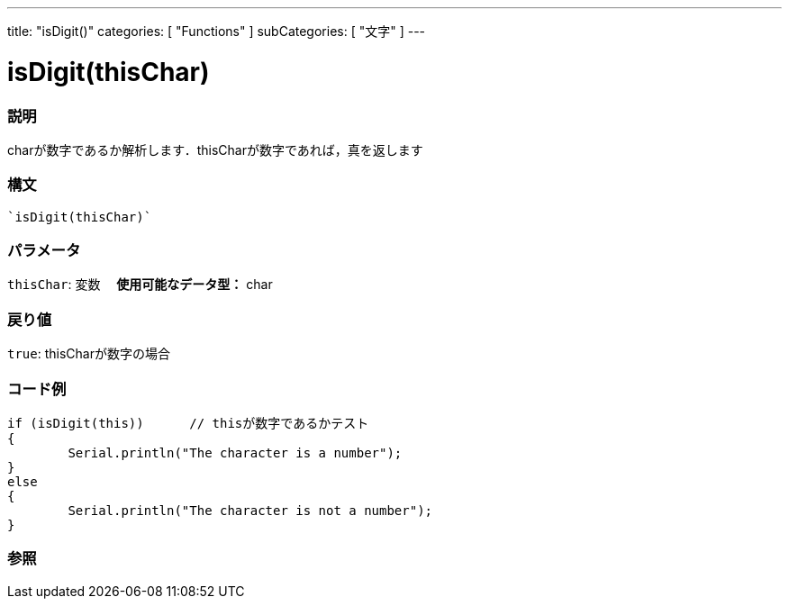 ﻿---
title: "isDigit()"
categories: [ "Functions" ]
subCategories: [ "文字" ]
---





= isDigit(thisChar)


// OVERVIEW SECTION STARTS
[#overview]
--

[float]
=== 説明
charが数字であるか解析します．thisCharが数字であれば，真を返します
[%hardbreaks]


[float]
=== 構文
[source,arduino]
----
`isDigit(thisChar)`
----

[float]
=== パラメータ
`thisChar`: 変数　 *使用可能なデータ型：* char

[float]
=== 戻り値
`true`: thisCharが数字の場合

--
// OVERVIEW SECTION ENDS



// HOW TO USE SECTION STARTS
[#howtouse]
--

[float]
=== コード例

[source,arduino]
----
if (isDigit(this))      // thisが数字であるかテスト
{
	Serial.println("The character is a number");
}
else
{
	Serial.println("The character is not a number");
}

----

--
// HOW TO USE SECTION ENDS


// SEE ALSO SECTION
[#see_also]
--

[float]
=== 参照

--
// SEE ALSO SECTION ENDS
